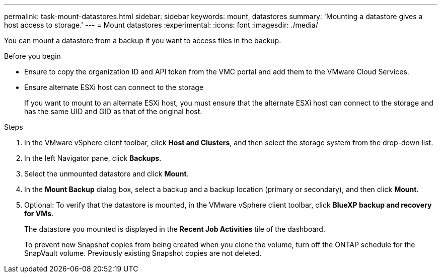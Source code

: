 ---
permalink: task-mount-datastores.html
sidebar: sidebar
keywords: mount, datastores
summary: 'Mounting a datastore gives a host access to storage.'
---
= Mount datastores
:experimental:
:icons: font
:imagesdir: ./media/

[.lead]
You can mount a datastore from a backup if you want to access files in the backup.

.Before you begin

* Ensure to copy the organization ID and API token from the VMC portal and add them to the VMware Cloud Services.
* Ensure alternate ESXi host can connect to the storage
+
If you want to mount to an alternate ESXi host, you must ensure that the alternate ESXi host can connect to the storage and has the same UID and GID as that of the original host.

.Steps

. In the VMware vSphere client toolbar, click *Host and Clusters*, and then select the storage system from the drop-down list.
. In the left Navigator pane, click *Backups*.
. Select the unmounted datastore and click *Mount*.
. In the *Mount Backup* dialog box, select a backup and a backup location (primary or secondary), and then click *Mount*.
. Optional: To verify that the datastore is mounted, in the VMware vSphere client toolbar, click *BlueXP backup and recovery for VMs*.
+
The datastore you mounted is displayed in the *Recent Job Activities* tile of the dashboard.
+
To prevent new Snapshot copies from being created when you clone the volume, turn off the ONTAP schedule for the SnapVault volume. Previously existing Snapshot copies are not deleted.